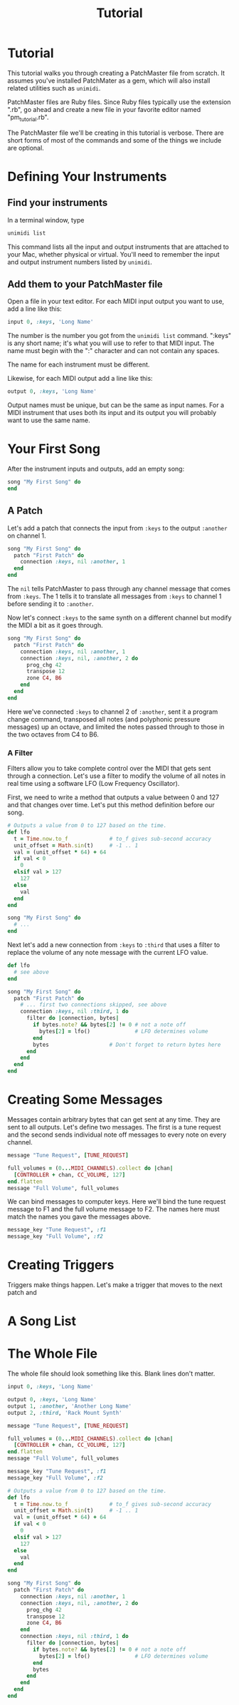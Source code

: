 #+title: Tutorial
#+html: <!--#include virtual="header.html"-->
#+options: num:nil

* Tutorial

This tutorial walks you through creating a PatchMaster file from scratch. It
assumes you've installed PatchMater as a gem, which will also install
related utilities such as =unimidi=.

PatchMaster files are Ruby files. Since Ruby files typically use the
extension ".rb", go ahead and create a new file in your favorite editor
named "pm_tutorial.rb".

The PatchMaster file we'll be creating in this tutorial is verbose. There
are short forms of most of the commands and some of the things we include
are optional.

* Defining Your Instruments

** Find your instruments

In a terminal window, type

#+begin_src sh
  unimidi list
#+end_src

This command lists all the input and output instruments that are attached to
your Mac, whether physical or virtual. You'll need to remember the input and
output instrument numbers listed by =unimidi=.

** Add them to your PatchMaster file

Open a file in your text editor. For each MIDI input output you want to use,
add a line like this:

#+begin_src ruby
  input 0, :keys, 'Long Name'
#+end_src

The number is the number you got from the =unimidi list= command. ":keys" is
any short name; it's what you will use to refer to that MIDI input. The name
must begin with the ":" character and can not contain any spaces.

The name for each instrument must be different.

Likewise, for each MIDI output add a line like this:

#+begin_src ruby
  output 0, :keys, 'Long Name'
#+end_src

Output names must be unique, but can be the same as input names. For a MIDI
instrument that uses both its input and its output you will probably want to
use the same name.

* Your First Song

After the instrument inputs and outputs, add an empty song:

#+begin_src ruby
  song "My First Song" do
  end
#+end_src

** A Patch

Let's add a patch that connects the input from =:keys= to the output
=:another= on channel 1.

#+begin_src ruby
  song "My First Song" do
    patch "First Patch" do
      connection :keys, nil :another, 1
    end
  end
#+end_src

The =nil= tells PatchMaster to pass through any channel message that comes
from =:keys=. The 1 tells it to translate all messages from =:keys= to
channel 1 before sending it to =:another=.

Now let's connect =:keys= to the same synth on a different channel but
modify the MIDI a bit as it goes through.

#+begin_src ruby
  song "My First Song" do
    patch "First Patch" do
      connection :keys, nil :another, 1
      connection :keys, nil, :another, 2 do
        prog_chg 42
        transpose 12
        zone C4, B6
      end
    end
  end
#+end_src

Here we've connected =:keys= to channel 2 of =:another=, sent it a program
change command, transposed all notes (and polyphonic pressure messages) up
an octave, and limited the notes passed through to those in the two octaves
from C4 to B6.

*** A Filter

Filters allow you to take complete control over the MIDI that gets sent
through a connection. Let's use a filter to modify the volume of all notes
in real time using a software LFO (Low Frequency Oscillator).

First, we need
to write a method that outputs a value between 0 and 127 and that changes
over time. Let's put this method definition before our song.

#+begin_src ruby
  # Outputs a value from 0 to 127 based on the time.
  def lfo
    t = Time.now.to_f             # to_f gives sub-second accuracy
    unit_offset = Math.sin(t)     # -1 .. 1
    val = (unit_offset * 64) + 64
    if val < 0
      0
    elsif val > 127
      127
    else
      val
    end
  end

  song "My First Song" do
    # ...
  end
#+end_src

Next let's add a new connection from =:keys= to =:third= that uses a filter
to replace the volume of any note message with the current LFO value.

#+begin_src ruby
  def lfo
    # see above
  end
  
  song "My First Song" do
    patch "First Patch" do
      # ... first two connections skipped, see above
      connection :keys, nil :third, 1 do
        filter do |connection, bytes|
          if bytes.note? && bytes[2] != 0 # not a note off
            bytes[2] = lfo()              # LFO determines volume
          end
          bytes                   # Don't forget to return bytes here
        end
      end
    end
  end
#+end_src

* Creating Some Messages

Messages contain arbitrary bytes that can get sent at any time. They are
sent to all outputs. Let's define two messages. The first is a tune request
and the second sends individual note off messages to every note on every
channel.

#+begin_src ruby
  message "Tune Request", [TUNE_REQUEST]

  full_volumes = (0...MIDI_CHANNELS).collect do |chan|
    [CONTROLLER + chan, CC_VOLUME, 127]
  end.flatten
  message "Full Volume", full_volumes
#+end_src

We can bind messages to computer keys. Here we'll bind the tune request
message to F1 and the full volume message to F2. The names here must match
the names you gave the messages above.

#+begin_src ruby
  message_key "Tune Request", :f1
  message_key "Full Volume", :f2
#+end_src

* Creating Triggers

Triggers make things happen. Let's make a trigger that moves to the next
patch and 

* A Song List

* The Whole File

The whole file should look something like this. Blank lines don't matter.

#+begin_src ruby
  input 0, :keys, 'Long Name'

  output 0, :keys, 'Long Name'
  output 1, :another, 'Another Long Name'
  output 2, :third, 'Rack Mount Synth'

  message "Tune Request", [TUNE_REQUEST]

  full_volumes = (0...MIDI_CHANNELS).collect do |chan|
    [CONTROLLER + chan, CC_VOLUME, 127]
  end.flatten
  message "Full Volume", full_volumes

  message_key "Tune Request", :f1
  message_key "Full Volume", :f2

  # Outputs a value from 0 to 127 based on the time.
  def lfo
    t = Time.now.to_f             # to_f gives sub-second accuracy
    unit_offset = Math.sin(t)     # -1 .. 1
    val = (unit_offset * 64) + 64
    if val < 0
      0
    elsif val > 127
      127
    else
      val
    end
  end

  song "My First Song" do
    patch "First Patch" do
      connection :keys, nil :another, 1
      connection :keys, nil, :another, 2 do
        prog_chg 42
        transpose 12
        zone C4, B6
      end
      connection :keys, nil :third, 1 do
        filter do |connection, bytes|
          if bytes.note? && bytes[2] != 0 # not a note off
            bytes[2] = lfo()              # LFO determines volume
          end
          bytes
        end
      end
    end
  end
#+end_src
